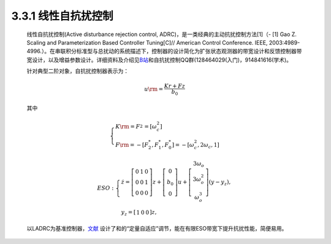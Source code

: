 .. _线性自抗扰控制:

3.3.1 线性自抗扰控制
~~~~~~~~~~~~~~~~~~~~

   线性自抗扰控制(Active disturbance rejection control, ADRC)，是一类经典的主动抗扰控制方法[1]（- [1] Gao Z. Scaling and Parameterization Based Controller Tuning[C]// American Control Conference. IEEE, 2003:4989-4996.）。在串联积分标准型与总扰动的系统描述下，控制器的设计简化为扩张状态观测器的带宽设计和反馈控制器带宽设计，以及增益参数设计。详细资料及介绍见\ `B站 <https://space.bilibili.com/408884199/>`__\ 和自抗扰控制QQ群(128464029(入门)，914841616(学术)。

   .. image:: media/image44.jpg
      :align: center
      :scale: 35 %

  
   针对典型二阶对象，自抗扰控制器表示为：

      .. math::

         {u{\rm{ = }}\frac{{Kr + Fz}}{{{b_0}}}} 

   其中

      .. math::

         \left\{ \begin{array}{l}
         K{\rm{ = }}F_2^{} = \left[ {\omega _c^2} \right]\\
         F{\rm{ = }} - \left[ {F_2^*,F_1^*,F_0^*} \right] =  - \left[ {\omega _c^2,2{\omega _c},1} \right]
         \end{array} \right.
      
      .. math::

         ESO:\left\{ \begin{array}{l}
         \dot z = \left[ {\begin{array}{*{20}{c}}
         0&1&0\\
         0&0&1\\
         0&0&0
         \end{array}} \right]z + \left[ {\begin{array}{*{20}{c}}
         0\\
         {{b_0}}\\
         0
         \end{array}} \right]u + \left[ {\begin{array}{*{20}{c}}
         {3{\omega _o}}\\
         {3\omega _o^2}\\
         {\omega _o^3}
         \end{array}} \right](y - {y_z}),\\
         {y_z} = \left[ {\begin{array}{*{20}{c}}
         1&0&0
         \end{array}} \right]z,
         \end{array} \right.

   以LADRC为基准控制器，`文献 <https://xueshu.baidu.com/usercenter/paper/show?paperid=1k7r0gp0cy5002r07k3r0vg03w394442&site=xueshu_se>`_ 设计了和的“定量自适应”调节，能在有限ESO带宽下提升抗扰性能，简便易用。
